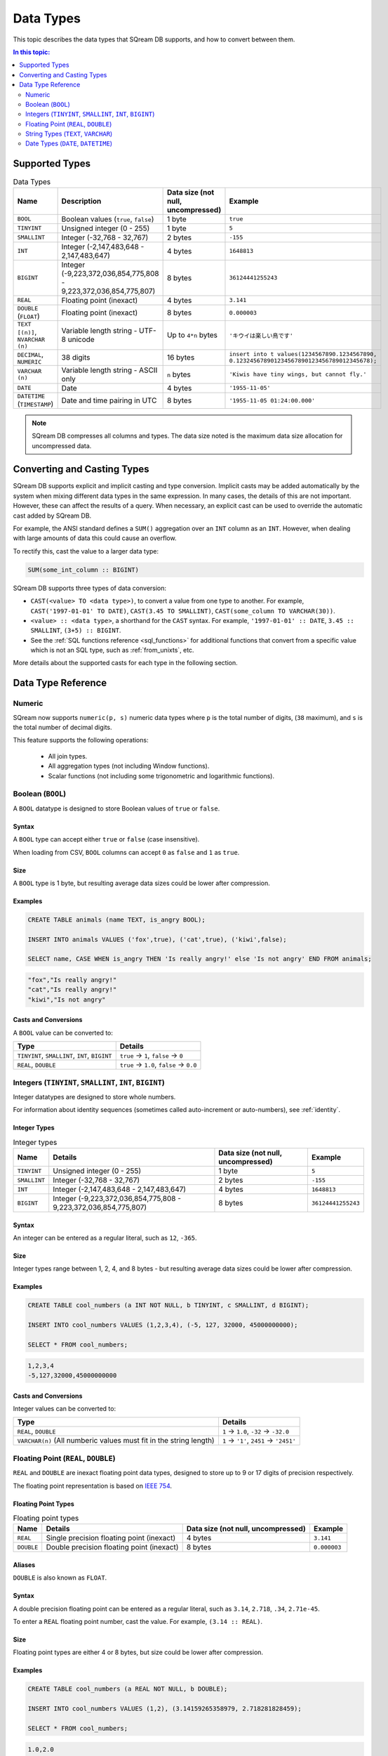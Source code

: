 .. _data_types:

*************************
Data Types
*************************

This topic describes the data types that SQream DB supports, and how to convert between them.

.. contents:: In this topic:
   :local:
   :depth: 2

Supported Types
=================

.. list-table:: Data Types
   :widths: 20 15 20 55
   :header-rows: 1
   
   * - Name
     - Description
     - Data size (not null, uncompressed)
     - Example
   * - ``BOOL``
     - Boolean values (``true``, ``false``)
     - 1 byte
     - ``true``
   * - ``TINYINT``
     - Unsigned integer (0 - 255)
     - 1 byte
     - ``5``
   * - ``SMALLINT``
     - Integer (-32,768 - 32,767)
     - 2 bytes
     - ``-155``
   * - ``INT``
     - Integer (-2,147,483,648 - 2,147,483,647)
     - 4 bytes
     - ``1648813``
   * - ``BIGINT``
     - Integer (-9,223,372,036,854,775,808 - 9,223,372,036,854,775,807)
     - 8 bytes
     - ``36124441255243``
   * - ``REAL``
     - Floating point (inexact)
     - 4 bytes
     - ``3.141``
   * - ``DOUBLE`` (``FLOAT``)
     - Floating point (inexact)
     - 8 bytes
     - ``0.000003``
   * - ``TEXT [(n)]``, ``NVARCHAR (n)``
     - Variable length string - UTF-8 unicode
     - Up to ``4*n`` bytes
     - ``'キウイは楽しい鳥です'``
   * - ``DECIMAL``, ``NUMERIC``
     -  38 digits
     - 16 bytes
     - ``insert into t values(1234567890.1234567890, 0.123245678901234567890123456789012345678);``
   * - ``VARCHAR (n)``
     - Variable length string - ASCII only
     - ``n`` bytes
     - ``'Kiwis have tiny wings, but cannot fly.'``
   * - ``DATE``
     - Date
     - 4 bytes
     - ``'1955-11-05'``
   * - ``DATETIME`` (``TIMESTAMP``)
     - Date and time pairing in UTC
     - 8 bytes
     - ``'1955-11-05 01:24:00.000'``

.. note:: SQream DB compresses all columns and types. The data size noted is the maximum data size allocation for uncompressed data.

.. _cast:

Converting and Casting Types
==============================

SQream DB supports explicit and implicit casting and type conversion.
Implicit casts may be added automatically by the system when mixing different data types in the same expression. In many cases, the details of this are not important. However, these can affect the results of a query. When necessary, an explicit cast can be used to override the automatic cast added by SQream DB.

For example, the ANSI standard defines a ``SUM()`` aggregation over an ``INT`` column as an ``INT``. However, when dealing with large amounts of data this could cause an overflow. 

To rectify this, cast the value to a larger data type:

.. code-block:: postgres

   SUM(some_int_column :: BIGINT)

SQream DB supports three types of data conversion:

* ``CAST(<value> TO <data type>)``, to convert a value from one type to another. For example, ``CAST('1997-01-01' TO DATE)``, ``CAST(3.45 TO SMALLINT)``, ``CAST(some_column TO VARCHAR(30))``.
* ``<value> :: <data type>``, a shorthand for the ``CAST`` syntax. For example, ``'1997-01-01' :: DATE``, ``3.45 :: SMALLINT``, ``(3+5) :: BIGINT``.
* See the :ref:`SQL functions reference <sql_functions>` for additional functions that convert from a specific value which is not an SQL type, such as :ref:`from_unixts`, etc.

More details about the supported casts for each type in the following section.

Data Type Reference
======================
Numeric
-----------------------
SQream now supports ``numeric(p, s)`` numeric data types where ``p`` is the total number of digits, (``38`` maximum), and ``s`` is the total number of decimal digits.

This feature supports the following operations:

   * All join types.
   * All aggregation types (not including Window functions).
   * Scalar functions (not including some trigonometric and logarithmic functions).

Boolean (``BOOL``)
-------------------
A ``BOOL`` datatype is designed to store Boolean values of ``true`` or ``false``.

Syntax
^^^^^^^^

A ``BOOL`` type can accept either ``true`` or ``false`` (case insensitive).

When loading from CSV, ``BOOL`` columns can accept ``0`` as ``false`` and ``1`` as ``true``.

Size
^^^^^^

A ``BOOL`` type is 1 byte, but resulting average data sizes could be lower after compression.

Examples
^^^^^^^^^^

.. code-block:: postgres
   
   CREATE TABLE animals (name TEXT, is_angry BOOL);
   
   INSERT INTO animals VALUES ('fox',true), ('cat',true), ('kiwi',false);
   
   SELECT name, CASE WHEN is_angry THEN 'Is really angry!' else 'Is not angry' END FROM animals;

.. code-block:: text

   "fox","Is really angry!"
   "cat","Is really angry!"
   "kiwi","Is not angry"

Casts and Conversions
^^^^^^^^^^^^^^^^^^^^^^^

A ``BOOL`` value can be converted to:

.. list-table:: 
   :widths: auto
   :header-rows: 1
   
   * - Type
     - Details
   * - ``TINYINT``, ``SMALLINT``, ``INT``, ``BIGINT``
     - ``true`` → ``1``, ``false`` → ``0``
   * - ``REAL``, ``DOUBLE``
     - ``true`` → ``1.0``, ``false`` → ``0.0``









Integers (``TINYINT``, ``SMALLINT``, ``INT``, ``BIGINT``)
------------------------------------------------------------
Integer datatypes are designed to store whole numbers.

For information about identity sequences (sometimes called auto-increment or auto-numbers), see :ref:`identity`.

Integer Types
^^^^^^^^^^^^^^^^^^^
.. list-table:: Integer types
   :widths: auto
   :header-rows: 1
   
   * - Name
     - Details
     - Data size (not null, uncompressed)
     - Example
   * - ``TINYINT``
     - Unsigned integer (0 - 255)
     - 1 byte
     - ``5``
   * - ``SMALLINT``
     - Integer (-32,768 - 32,767)
     - 2 bytes
     - ``-155``
   * - ``INT``
     - Integer (-2,147,483,648 - 2,147,483,647)
     - 4 bytes
     - ``1648813``
   * - ``BIGINT``
     - Integer (-9,223,372,036,854,775,808 - 9,223,372,036,854,775,807)
     - 8 bytes
     - ``36124441255243``

Syntax
^^^^^^^^

An integer can be entered as a regular literal, such as ``12``, ``-365``.

Size
^^^^^^

Integer types range between 1, 2, 4, and 8 bytes - but resulting average data sizes could be lower after compression.

Examples
^^^^^^^^^^

.. code-block:: postgres
   
   CREATE TABLE cool_numbers (a INT NOT NULL, b TINYINT, c SMALLINT, d BIGINT);
   
   INSERT INTO cool_numbers VALUES (1,2,3,4), (-5, 127, 32000, 45000000000);
   
   SELECT * FROM cool_numbers;

.. code-block:: text

   1,2,3,4
   -5,127,32000,45000000000

Casts and Conversions
^^^^^^^^^^^^^^^^^^^^^^^

Integer values can be converted to:

.. list-table:: 
   :widths: auto
   :header-rows: 1
   
   * - Type
     - Details
   * - ``REAL``, ``DOUBLE``
     - ``1`` → ``1.0``, ``-32`` → ``-32.0``
   * - ``VARCHAR(n)`` (All numberic values must fit in the string length)
     - ``1`` → ``'1'``, ``2451`` → ``'2451'``
	 


Floating Point (``REAL``, ``DOUBLE``)
------------------------------------------------
``REAL`` and ``DOUBLE`` are inexact floating point data types, designed to store up to 9 or 17 digits of precision respectively.

The floating point representation is based on `IEEE 754 <https://en.wikipedia.org/wiki/IEEE_754>`_.

Floating Point Types
^^^^^^^^^^^^^^^^^^^^^^
.. list-table:: Floating point types
   :widths: auto
   :header-rows: 1
   
   * - Name
     - Details
     - Data size (not null, uncompressed)
     - Example
   * - ``REAL``
     - Single precision floating point (inexact)
     - 4 bytes
     - ``3.141``
   * - ``DOUBLE``
     - Double precision floating point (inexact)
     - 8 bytes
     - ``0.000003``

Aliases
^^^^^^^^^^

``DOUBLE`` is also known as ``FLOAT``.


Syntax
^^^^^^^^

A double precision floating point can be entered as a regular literal, such as ``3.14``, ``2.718``, ``.34``, ``2.71e-45``.

To enter a ``REAL`` floating point number, cast the value. For example, ``(3.14 :: REAL)``. 

Size
^^^^^^

Floating point types are either 4 or 8 bytes, but size could be lower after compression.

Examples
^^^^^^^^^^

.. code-block:: postgres
   
   CREATE TABLE cool_numbers (a REAL NOT NULL, b DOUBLE);
   
   INSERT INTO cool_numbers VALUES (1,2), (3.14159265358979, 2.718281828459);
   
   SELECT * FROM cool_numbers;

.. code-block:: text

   1.0,2.0
   3.1415927,2.718281828459

.. note:: Most SQL clients control display precision of floating point numbers, and values may appear differently in some clients.

Casts and Conversions
^^^^^^^^^^^^^^^^^^^^^^^

Floating point values can be converted to:

.. list-table:: 
   :widths: auto
   :header-rows: 1
   
   * - Type
     - Details
   * - ``BOOL``
     - ``1.0`` → ``true``, ``0.0`` → ``false``
   * - ``TINYINT``, ``SMALLINT``, ``INT``, ``BIGINT``
     - ``2.0`` → ``2``, ``3.14159265358979`` → ``3``, ``2.718281828459`` → ``2``, ``0.5`` → ``0``, ``1.5`` → ``1``
   * - ``VARCHAR(n)`` (n > 6 recommended)
     - ``1`` → ``'1.0000'``, ``3.14159265358979`` → ``'3.1416'``

.. note:: As shown in the above examples, when casting ``real`` to ``int``, we round down.

String Types (``TEXT``, ``VARCHAR``)
------------------------------------------------
``TEXT`` and ``VARCHAR`` are types designed for storing text or strings of characters.

SQream DB separates ASCII (``VARCHAR``) and UTF-8 representations (``TEXT``).

.. note:: The data type ``NVARCHAR`` has been deprecated by ``TEXT`` as of version 2020.1.

String Types
^^^^^^^^^^^^^^^^^^^^^^
.. list-table:: String types
   :widths: auto
   :header-rows: 1
   
   * - Name
     - Details
     - Data size (not null, uncompressed)
     - Example
   * - ``TEXT [(n)]``, ``NVARCHAR (n)``
     - Varaiable length string - UTF-8 unicode. ``NVARCHAR`` is synonymous with ``TEXT``.
     - Up to ``4*n`` bytes
     - ``'キウイは楽しい鳥です'``
   * - ``VARCHAR (n)``
     - Variable length string - ASCII only
     - ``n`` bytes
     - ``'Kiwis have tiny wings, but cannot fly.'``

Length
^^^^^^^^^

When using ``TEXT``, specifying a size is optional. If not specified, the text field carries no constraints. 

To limit the size of the input, use ``VARCHAR(n)`` or ``TEXT(n)``, where n is the number of characters allowed.

* If the data exceeds the column length limit on ``INSERT`` or ``COPY`` operations, SQream DB will return an error.

* When casting or converting, the string has to fit in the target. For example, ``'Kiwis are weird birds' :: VARCHAR(5)`` will return an error. Use ``SUBSTRING`` to truncate the length of the string.

* ``VARCHAR`` strings are padded with spaces.

Syntax
^^^^^^^^

String types can be written with standard SQL string literals, which are enclosed with single quotes, such as
``'Kiwi bird'``. To include a single quote in the string, repeat the quote twice: ``'Kiwi bird''s wings are tiny'``.

String literals can also be dollar-quoted with the dollar sign ``$``. For example: ``$$Kiwi bird's wings are tiny$$`` is the same as ``'Kiwi bird''s wings are tiny'``.

Size
^^^^^^

``VARCHAR(n)`` can occupy up to *n* bytes, whereas ``TEXT(n)`` can occupy up to *4*n* bytes.
However, the size of strings is variable and is compressed by SQream DB.

Examples
^^^^^^^^^^

.. code-block:: postgres
   
   CREATE TABLE cool_strings (a TEXT NOT NULL, b TEXT);
   
   INSERT INTO cool_strings VALUES ('hello world', 'Hello to kiwi birds specifically');
   
   INSERT INTO cool_strings VALUES ('This is ASCII only', 'But this column can contain 中文文字');

   SELECT * FROM cool_strings;

.. code-block:: text

   hello world	,Hello to kiwi birds specifically
   This is ASCII only,But this column can contain 中文文字

.. note:: Most clients control display precision of floating point numbers, and values may appear differently in some clients.

Casts and Conversions
^^^^^^^^^^^^^^^^^^^^^^^

String values can be converted to:

.. list-table:: 
   :widths: auto
   :header-rows: 1
   
   * - Type
     - Details
   * - ``BOOL``
     - ``'true'`` → ``true``, ``'false'`` → ``false``
   * - ``TINYINT``, ``SMALLINT``, ``INT``, ``BIGINT``
     - ``'2'`` → ``2``, ``'-128'`` → ``-128``
   * - ``REAL``, ``DOUBLE``
     - ``'2.0'`` → ``2.0``, ``'3.141592'`` → ``3.141592``
   * - ``DATE``, ``DATETIME``
     - Requires a supported format, such as ``'1955-11-05`` → ``date '1955-11-05'``, ``'1955-11-05 01:24:00.000'`` → ``'1955-11-05 01:24:00.000'``



Date Types (``DATE``, ``DATETIME``)
------------------------------------------------

``DATE`` is a type designed for storing year, month, and day.

``DATETIME`` is a type designed for storing year, month, day, hour, minute, seconds, and milliseconds in UTC with 1 millisecond precision.


Date Types
^^^^^^^^^^^^^^^^^^^^^^
.. list-table:: Date types
   :widths: auto
   :header-rows: 1
   
   * - Name
     - Details
     - Data size (not null, uncompressed)
     - Example
   * - ``DATE``
     - Date
     - 4 bytes
     - ``'1955-11-05'``
   * - ``DATETIME``
     - Date and time pairing in UTC
     - 8 bytes
     - ``'1955-11-05 01:24:00.000'``

Aliases
^^^^^^^^^^

``DATETIME`` is also known as ``TIMESTAMP``.


Syntax
^^^^^^^^

``DATE`` values are formatted as string literals. For example, ``'1955-11-05'`` or ``date '1955-11-05'``.

``DATETIME`` values are formatted as string literals conforming to `ISO 8601 <https://en.wikipedia.org/wiki/ISO_8601>`_, for example ``'1955-11-05 01:26:00'``.

SQream DB will attempt to guess if the string literal is a date or datetime based on context, for example when used in date-specific functions.

Size
^^^^^^

A ``DATE`` column is 4 bytes in length, while a ``DATETIME`` column is 8 bytes in length.

However, the size of these values is compressed by SQream DB.

Examples
^^^^^^^^^^

.. code-block:: postgres
   
   CREATE TABLE important_dates (a DATE, b DATETIME);

   INSERT INTO important_dates VALUES ('1997-01-01', '1955-11-05 01:24');

   SELECT * FROM important_dates;

.. code-block:: text

   1997-01-01,1955-11-05 01:24:00.0

.. code-block:: postgres
   
   SELECT a :: DATETIME, b :: DATE FROM important_dates;

.. code-block:: text

   1997-01-01 00:00:00.0,1955-11-05
   

.. warning:: Some client applications may alter the ``DATETIME`` value by modifying the timezone.

Casts and Conversions
^^^^^^^^^^^^^^^^^^^^^^^

``DATE`` and ``DATETIME`` values can be converted to:

.. list-table:: 
   :widths: auto
   :header-rows: 1
   
   * - Type
     - Details
   * - ``VARCHAR(n)``
     - ``'1997-01-01'`` → ``'1997-01-01'``, ``'1955-11-05 01:24'`` → ``'1955-11-05 01:24:00.000'``
